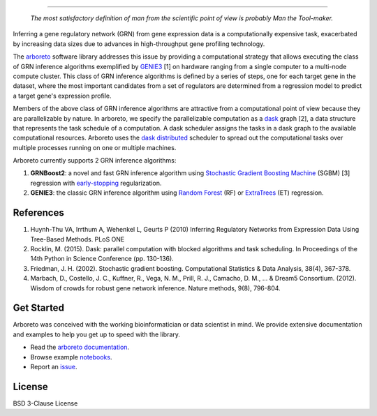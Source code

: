 .. image:: img/arboreto.png
    :alt: arboreto
    :scale: 100%
    :align: left

.. image:: https://travis-ci.org/tmoerman/arboreto.svg?branch=master
    :alt: Build Status
    :target: https://travis-ci.org/tmoerman/arboreto

.. image:: https://readthedocs.org/projects/arboreto/badge/?version=latest
    :alt: Documentation Status
    :target: http://arboreto.readthedocs.io/en/latest/?badge=latest

.. image:: https://img.shields.io/badge/pypi-0.1.5-blue.svg
    :alt: PyPI package
    :target: https://pypi.python.org/pypi?:action=display&name=arboreto&version=0.1.5

----

.. epigraph::

    *The most satisfactory definition of man from the scientific point of view is probably Man the Tool-maker.*

.. _arboreto: https://arboreto.readthedocs.io
.. _`arboreto documentation`: https://arboreto.readthedocs.io
.. _notebooks: https://github.com/tmoerman/arboreto/tree/master/notebooks
.. _issue: https://github.com/tmoerman/arboreto/issues/new

.. _dask: https://dask.pydata.org/en/latest/
.. _`dask distributed`: https://distributed.readthedocs.io/en/latest/

.. _GENIE3: http://www.montefiore.ulg.ac.be/~huynh-thu/GENIE3.html
.. _`Random Forest`: https://en.wikipedia.org/wiki/Random_forest
.. _ExtraTrees: https://en.wikipedia.org/wiki/Random_forest#ExtraTrees
.. _`Stochastic Gradient Boosting Machine`: https://en.wikipedia.org/wiki/Gradient_boosting#Stochastic_gradient_boosting
.. _`early-stopping`: https://en.wikipedia.org/wiki/Early_stopping

Inferring a gene regulatory network (GRN) from gene expression data is a computationally expensive task, exacerbated by increasing data sizes due to advances
in high-throughput gene profiling technology.

The arboreto_ software library addresses this issue by providing a computational strategy that allows executing the class of GRN inference algorithms
exemplified by GENIE3_ [1] on hardware ranging from a single computer to a multi-node compute cluster. This class of GRN inference algorithms is defined by
a series of steps, one for each target gene in the dataset, where the most important candidates from a set of regulators are determined from a regression
model to predict a target gene's expression profile.

Members of the above class of GRN inference algorithms are attractive from a computational point of view because they are parallelizable by nature. In arboreto,
we specify the parallelizable computation as a dask_ graph [2], a data structure that represents the task schedule of a computation. A dask scheduler assigns the
tasks in a dask graph to the available computational resources. Arboreto uses the `dask distributed`_ scheduler to
spread out the computational tasks over multiple processes running on one or multiple machines.

Arboreto currently supports 2 GRN inference algorithms:

1. **GRNBoost2**: a novel and fast GRN inference algorithm using `Stochastic Gradient Boosting Machine`_ (SGBM) [3] regression with `early-stopping`_ regularization.
2. **GENIE3**: the classic GRN inference algorithm using `Random Forest`_ (RF) or ExtraTrees_ (ET) regression.

References
**********

1. Huynh-Thu VA, Irrthum A, Wehenkel L, Geurts P (2010) Inferring Regulatory Networks from Expression Data Using Tree-Based Methods. PLoS ONE
2. Rocklin, M. (2015). Dask: parallel computation with blocked algorithms and task scheduling. In Proceedings of the 14th Python in Science Conference (pp. 130-136).
3. Friedman, J. H. (2002). Stochastic gradient boosting. Computational Statistics & Data Analysis, 38(4), 367-378.
4. Marbach, D., Costello, J. C., Kuffner, R., Vega, N. M., Prill, R. J., Camacho, D. M., ... & Dream5 Consortium. (2012). Wisdom of crowds for robust gene network inference. Nature methods, 9(8), 796-804.

Get Started
***********

Arboreto was conceived with the working bioinformatician or data scientist in mind. We provide extensive documentation and examples to help you get up to speed with the library.

* Read the `arboreto documentation`_.
* Browse example notebooks_.
* Report an issue_.

License
*******

BSD 3-Clause License


